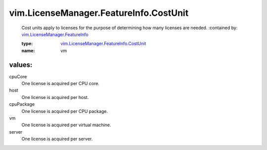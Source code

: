 .. _vim.LicenseManager.FeatureInfo: ../../../vim/LicenseManager/FeatureInfo.rst

.. _vim.LicenseManager.FeatureInfo.CostUnit: ../../../vim/LicenseManager/FeatureInfo/CostUnit.rst

vim.LicenseManager.FeatureInfo.CostUnit
=======================================
  Cost units apply to licenses for the purpose of determining how many licenses are needed.
  :contained by: `vim.LicenseManager.FeatureInfo`_

  :type: `vim.LicenseManager.FeatureInfo.CostUnit`_

  :name: vm

values:
--------

cpuCore
   One license is acquired per CPU core.

host
   One license is acquired per host.

cpuPackage
   One license is acquired per CPU package.

vm
   One license is acquired per virtual machine.

server
   One license is acquired per server.
